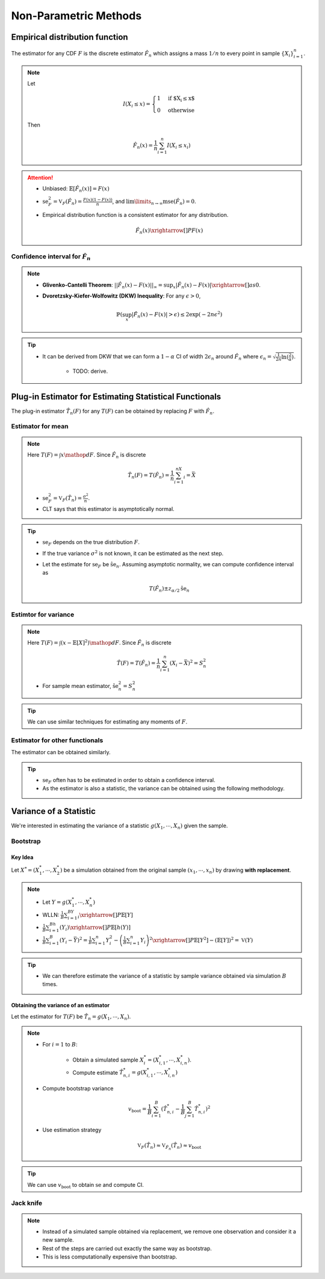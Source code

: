 ########################################################################################
Non-Parametric Methods
########################################################################################

****************************************************************************************
Empirical distribution function
****************************************************************************************
The estimator for any CDF :math:`F` is the discrete estimator :math:`\hat{F}_n` which assigns a mass :math:`1/n` to every point in sample :math:`\{X_i\}_{i=1}^n`.

.. note::
	Let 
	
		.. math:: I(X_i\leq x)=\begin{cases}1 & \text{if $X_i\leq x$}\\ 0 & \text{otherwise}\end{cases}

	Then

		.. math:: \hat{F}_n(x)=\frac{1}{n}\sum_{i=1}^n I(X_i\leq x_i)

.. attention::
	* Unbiased: :math:`\mathbb{E}[\hat{F}_n(x)]=F(x)`
	* :math:`\text{se}_F^2=\mathbb{V}_F(\hat{F}_n)=\frac{F(x)(1-F(x))}{n}`, and :math:`\lim\limits_{n\to\infty}\text{mse}(\hat{F}_n)=0`.
	* Empirical distribution function is a consistent estimator for any distribution.

		.. math:: \hat{F}_n(x)\xrightarrow[]{P}F(x)

Confidence interval for :math:`\hat{F}_n`
========================================================================================
.. note::        
	* **Glivenko-Cantelli Theorem**: :math:`||\hat{F_n}(x)-F(x)||_\infty=\sup_{x}|\hat{F_n}(x)-F(x)|\xrightarrow[]{as} 0`.
	* **Dvoretzsky-Kiefer-Wolfowitz (DKW) Inequality**: For any :math:`\epsilon>0`,
    
		.. math:: \mathbb{P}(\sup_x|\hat{F_n}(x)-F(x)|>\epsilon) \le 2\exp(-2n\epsilon^2)

.. tip::
	* It can be derived from DKW that we can form a :math:`1-\alpha` CI of width :math:`2\epsilon_n` around :math:`\hat{F_n}` where :math:`\epsilon_n=\sqrt{\frac{1}{2n}\ln(\frac{2}{\alpha})}`.

		* TODO: derive.

****************************************************************************************
Plug-in Estimator for Estimating Statistical Functionals
****************************************************************************************
The plug-in estimator :math:`\hat{T}_n(F)` for any :math:`T(F)` can be obtained by replacing :math:`F` with :math:`\hat{F}_n`.

Estimator for mean
========================================================================================
.. note::
	Here :math:`T(F)=\int x\mathop{dF}`. Since :math:`\hat{F}_n` is discrete

		.. math:: \hat{T}_n(F)=T(\hat{F}_n)=\frac{1}{n}\sum_{i=1}^nX_i=\bar{X}

	* :math:`\text{se}_F^2=\mathbb{V}_F(\hat{T}_n)=\frac{\sigma^2}{n}`.
	* CLT says that this estimator is asymptotically normal.

.. tip::
	* :math:`\text{se}_F` depends on the true distribution :math:`F`.
	* If the true variance :math:`\sigma^2` is not known, it can be estimated as the next step.
	* Let the estimate for :math:`\text{se}_F` be :math:`\hat{\text{se}}_n`. Assuming asymptotic normality, we can compute confidence interval as

		.. math:: T(\hat{F}_n)\pm z_{\alpha/2}\hat{\text{se}}_n

Estimtor for variance
========================================================================================
.. note::
	Here :math:`T(F)=\int (x-\mathbb{E}[X]^2)\mathop{dF}`. Since :math:`\hat{F}_n` is discrete

		.. math::  \hat{T}(F)=T(\hat{F}_n)=\frac{1}{n}\sum_{i=1}^n(X_i-\bar{X})^2=S^2_n

	* For sample mean estimator, :math:`\hat{\text{se}}^2_n=S^2_n`

.. tip::
	We can use similar techniques for estimating any moments of :math:`F`.

Estimator for other functionals
=========================================================================================
The estimator can be obtained similarly.

.. tip::
	* :math:`\text{se}_F` often has to be estimated in order to obtain a confidence interval.
	* As the estimator is also a statistic, the variance can be obtained using the following methodology.

****************************************************************************************
Variance of a Statistic
****************************************************************************************
We're interested in estimating the variance of a statistic :math:`g(X_1,\cdots,X_n)` given the sample.

Bootstrap
========================================================================================
Key Idea
----------------------------------------------------------------------------------------
Let :math:`X^*=(X^*_1,\cdots,X^*_2)` be a simulation obtained from the original sample :math:`(x_1,\cdots,x_n)` by drawing **with replacement**.

.. note::
	* Let :math:`Y=g(X^*_1,\cdots,X^*_n)`
	* WLLN: :math:`\frac{1}{B}\sum_{i=1}^BY_i\xrightarrow[]{P}\mathbb{E}[Y]`
	* :math:`\frac{1}{B}\sum_{i=1}^Bh(Y_i)\xrightarrow[]{P}\mathbb{E}[h(Y)]`
	* :math:`\frac{1}{B}\sum_{i=1}^B(Y_i-\bar{Y})^2=\frac{1}{B}\sum_{i=1}^n Y_i^2-\left(\frac{1}{B}\sum_{i=1}^n Y_i\right)^2\xrightarrow[]{P}\mathbb{E}[Y^2]-(\mathbb{E}[Y])^2=\mathbb{V}(Y)`

.. tip::
	* We can therefore estimate the variance of a statistic by sample variance obtained via simulation :math:`B` times.

Obtaining the variance of an estimator
----------------------------------------------------------------------------------------
Let the estimator for :math:`T(F)` be :math:`\hat{T}_n=g(X_1,\cdots,X_n)`.

.. note::
	* For :math:`i=1` to :math:`B`:

		* Obtain a simulated sample :math:`X_i^*=(X^*_{i,1},\cdots,X^*_{i,n})`.
		* Compute estimate :math:`\hat{T}^*_{n,i}=g(X^*_{i,1},\cdots,X^*_{i,n})`
	* Compute bootstrap variance

		.. math:: v_{\text{boot}}=\frac{1}{B}\sum_{i=1}^B(\hat{T}^*_{n,i}-\frac{1}{B}\sum_{j=1}^B\hat{T}^*_{n,i})^2
	* Use estimation strategy 
	
		.. math:: \mathbb{V}_F(\hat{T}_n)\approx\mathbb{V}_{\hat{F}_n}(\hat{T}_n)\approx v_{\text{boot}}

.. tip::
	We can use :math:`v_{\text{boot}}` to obtain :math:`\text{se}` and compute CI.

Jack knife
========================================================================================
.. note::
	* Instead of a simulated sample obtained via replacement, we remove one observation and consider it a new sample. 
	* Rest of the steps are carried out exactly the same way as bootstrap.
	* This is less computationally expensive than bootstrap.
